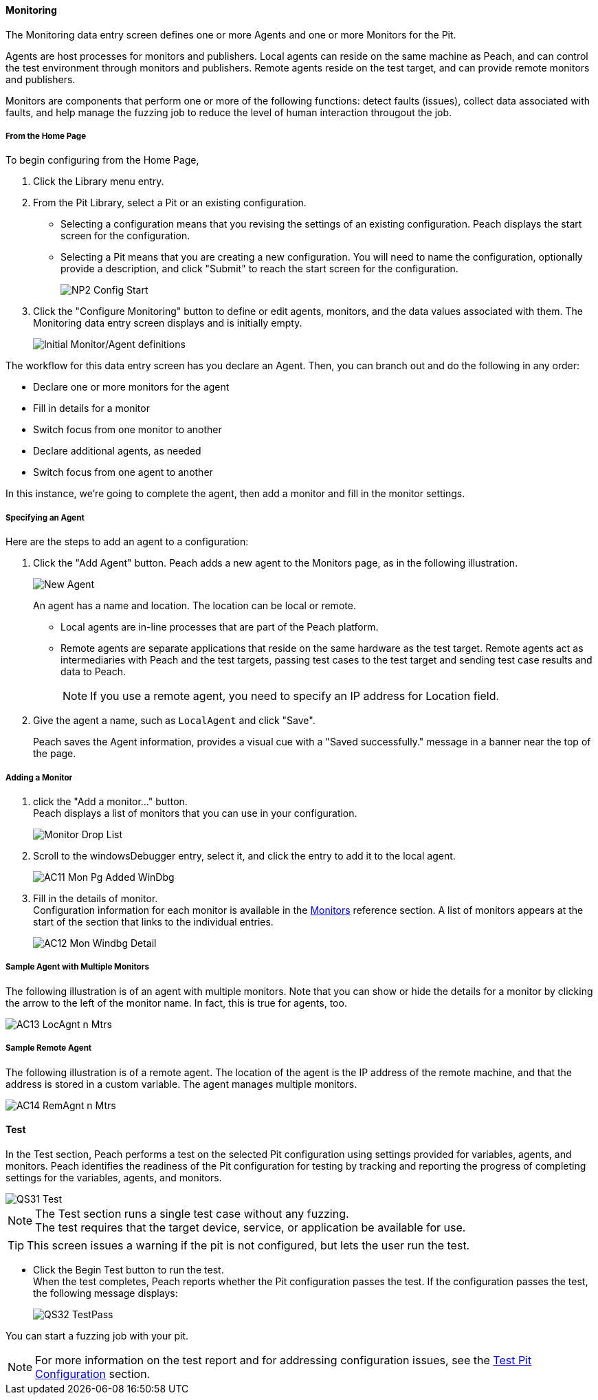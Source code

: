 <<<
:images: ../images

///////
// [[Program_PeachWebAdvanceConfig]]
//
// Advanced Configuration UI
// 
// Part A - Variables -- (previous document)
// Part B - Monitoring -- This document
//
///////

==== Monitoring
The Monitoring data entry screen defines one or more Agents and one or more Monitors for the Pit. 

Agents are host processes for monitors and publishers. Local agents can reside on the same machine as Peach, and can control the test environment through monitors and publishers. Remote agents reside on the test target, and can provide remote monitors and publishers. 

Monitors are components that perform one or more of the following functions: detect faults (issues), collect data associated with faults, and help manage the fuzzing job to reduce the level of human interaction througout the job.

===== From the Home Page

To begin configuring from the Home Page, 

1. Click the Library menu entry.
2. From the Pit Library, select a Pit or an existing configuration.

* Selecting a configuration means that you revising the settings of an existing configuration. Peach displays the start screen for the configuration.
* Selecting a Pit means that you are creating a new configuration. You will need to 
name the configuration, optionally provide a description, and click "Submit" to reach the start screen for the configuration.
+
image::{images}/NP2_Config_Start.png[]

3. Click the "Configure Monitoring" button to define or edit agents, monitors, and the data values associated with them. The Monitoring data entry screen displays and is initially empty. 
+
image::{images}/AC08_Monitors_Page_Empty.png["Initial Monitor/Agent definitions", scalewidth="70%"]

The workflow for this data entry screen has you declare an Agent. Then, you can branch out and do the following in any order:

* Declare one or more monitors for the agent
* Fill in details for a monitor
* Switch focus from one monitor to another
* Declare additional agents, as needed
* Switch focus from one agent to another

In this instance, we're going to complete the agent, then add a monitor and fill in the monitor settings.

===== Specifying an Agent

Here are the steps to add an agent to a configuration:

1. Click the "Add Agent" button. Peach adds a new agent to the Monitors page, as in the following illustration.
+
image::{images}/AC09_Mon_Pg_NewAgent.png["New Agent", scalewidth="70%"]
+
An agent has a name and location. The location can be local or remote. 

** Local agents are in-line processes that are part of the Peach platform.
** Remote agents are separate applications that reside on the same hardware as the test target. Remote agents act as intermediaries with Peach and the test targets, passing test cases to the test target and sending test case results and data to Peach. 
+
NOTE: If you use a remote agent, you need to specify an IP address for Location field.

2. Give the agent a name, such as `LocalAgent` and click "Save".
+
Peach saves the Agent information, provides a visual cue with a "Saved successfully." message in a banner near the top of the page.

===== Adding a Monitor

1. click the "Add a monitor..." button. +
Peach displays a list of monitors that you can use in your configuration.
+
image::{images}/AC10_Mon_Pg_Monitor_DropList.png["Monitor Drop List", scalewidth="70%"]

2. Scroll to the windowsDebugger entry, select it, and click the entry to add it to the local agent. 
+
image::{images}/AC11_Mon_Pg_Added_WinDbg.png[]

3. Fill in the details of monitor. +
Configuration information for each monitor is available in the xref:Monitors[Monitors] reference section. A list of monitors appears at the start of the section that links to the individual entries.
+
image::{images}/AC12_Mon_Windbg_Detail.png[]

===== Sample Agent with Multiple Monitors
The following illustration is of an agent with multiple monitors. Note that you can show or hide the details for a monitor by clicking the arrow to the left of the monitor name. In fact, this is true for agents, too.

image::{images}/AC13_LocAgnt_n_Mtrs.png[]

===== Sample Remote Agent
The following illustration is of a remote agent. The location of the agent is the IP address of the remote machine, and that the address is stored in a custom variable. The agent manages multiple monitors. 

image::{images}/AC14_RemAgnt_n_Mtrs.png[]

==== Test

In the Test section, Peach performs a test on the selected Pit configuration using settings provided for variables, agents, and monitors. Peach identifies the readiness of the Pit configuration for testing by tracking and reporting the progress of completing settings for the variables, agents, and monitors.

image::{images}/QS31_Test.png[]

NOTE: The Test section runs a single test case without any fuzzing. +
The test requires that the target device, service, or application be available for use. 

TIP: This screen issues a warning if the pit is not configured, but lets the user run the test.

* Click the Begin Test button to run the test. +
When the test completes, Peach reports whether the Pit configuration passes the test. If the configuration passes the test, the following message displays:
+
image::{images}/QS32_TestPass.png[]

You can start a fuzzing job with your pit. 

NOTE: For more information on the test report and for addressing configuration issues, see the xref:Test_PitConfiguration[Test Pit Configuration] section.
